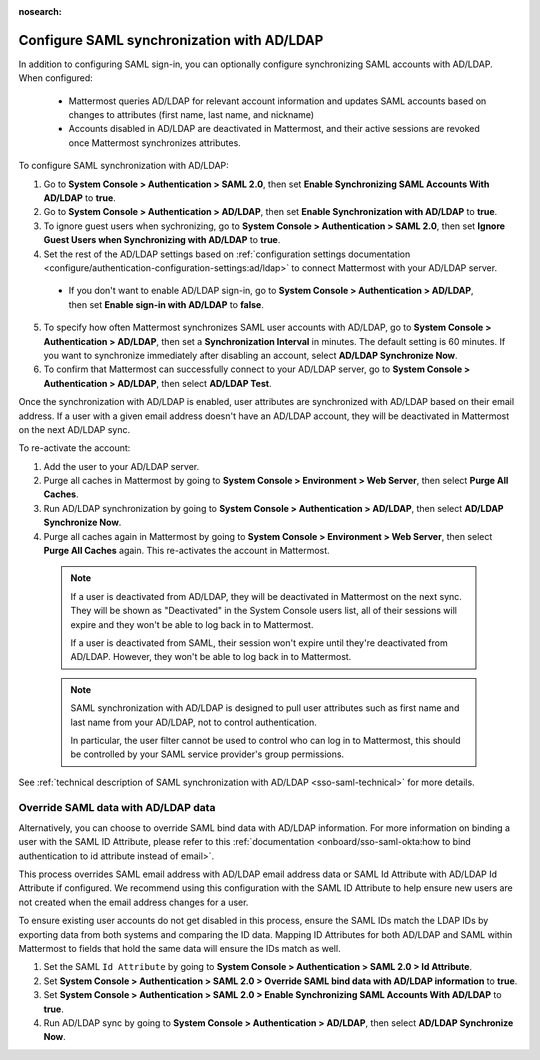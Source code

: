 :nosearch:

Configure SAML synchronization with AD/LDAP
--------------------------------------------

In addition to configuring SAML sign-in, you can optionally configure synchronizing SAML accounts with AD/LDAP. When configured:

 - Mattermost queries AD/LDAP for relevant account information and updates SAML accounts based on changes to attributes (first name, last name, and nickname)
 - Accounts disabled in AD/LDAP are deactivated in Mattermost, and their active sessions are revoked once Mattermost synchronizes attributes.

To configure SAML synchronization with AD/LDAP:

1. Go to **System Console > Authentication > SAML 2.0**, then set **Enable Synchronizing SAML Accounts With AD/LDAP** to **true**.
2. Go to  **System Console > Authentication > AD/LDAP**, then set **Enable Synchronization with AD/LDAP** to **true**.
3. To ignore guest users when sychronizing, go to **System Console > Authentication > SAML 2.0**, then set **Ignore Guest Users when Synchronizing with AD/LDAP** to **true**. 
4. Set the rest of the AD/LDAP settings based on :ref:`configuration settings documentation <configure/authentication-configuration-settings:ad/ldap>` to connect Mattermost with your AD/LDAP server.

 - If you don't want to enable AD/LDAP sign-in, go to **System Console > Authentication > AD/LDAP**, then set **Enable sign-in with AD/LDAP** to **false**.

5. To specify how often Mattermost synchronizes SAML user accounts with AD/LDAP, go to **System Console > Authentication > AD/LDAP**, then set a **Synchronization Interval** in minutes. The default setting is 60 minutes. If you want to synchronize immediately after disabling an account, select **AD/LDAP Synchronize Now**.
6. To confirm that Mattermost can successfully connect to your AD/LDAP server, go to **System Console > Authentication > AD/LDAP**, then select **AD/LDAP Test**.

Once the synchronization with AD/LDAP is enabled, user attributes are synchronized with AD/LDAP based on their email address. If a user with a given email address doesn't have an AD/LDAP account, they will be deactivated in Mattermost on the next AD/LDAP sync. 

To re-activate the account:

1. Add the user to your AD/LDAP server.
2. Purge all caches in Mattermost by going to **System Console > Environment > Web Server**, then select **Purge All Caches**.
3. Run AD/LDAP synchronization by going to **System Console > Authentication > AD/LDAP**, then select **AD/LDAP Synchronize Now**.
4. Purge all caches again in Mattermost by going to **System Console > Environment > Web Server**, then select **Purge All Caches** again. This re-activates the account in Mattermost.

  .. note::
    If a user is deactivated from AD/LDAP, they will be deactivated in Mattermost on the next sync. They will be shown as "Deactivated" in the System Console users list, all of their sessions will expire and they won't be able to log back in to Mattermost.

    If a user is deactivated from SAML, their session won't expire until they're deactivated from AD/LDAP. However, they won't be able to log back in to Mattermost.

  .. note::
    SAML synchronization with AD/LDAP is designed to pull user attributes such as first name and last name from your AD/LDAP, not to control authentication.

    In particular, the user filter cannot be used to control who can log in to Mattermost, this should be controlled by your SAML service provider's group permissions.

See :ref:`technical description of SAML synchronization with AD/LDAP <sso-saml-technical>` for more details.

Override SAML data with AD/LDAP data
~~~~~~~~~~~~~~~~~~~~~~~~~~~~~~~~~~~~

Alternatively, you can choose to override SAML bind data with AD/LDAP information. For more information on binding a user with the SAML ID Attribute, please refer to this :ref:`documentation <onboard/sso-saml-okta:how to bind authentication to id attribute instead of email>`.

This process overrides SAML email address with AD/LDAP email address data or SAML Id Attribute with AD/LDAP Id Attribute if configured. We recommend using this configuration with the SAML ID Attribute to help ensure new users are not created when the email address changes for a user.

To ensure existing user accounts do not get disabled in this process, ensure the SAML IDs match the LDAP IDs by exporting data from both systems and comparing the ID data. Mapping ID Attributes for both AD/LDAP and SAML within Mattermost to fields that hold the same data will ensure the IDs match as well.

1. Set the SAML ``Id Attribute`` by going to **System Console > Authentication > SAML 2.0 > Id Attribute**.
2. Set **System Console > Authentication > SAML 2.0 > Override SAML bind data with AD/LDAP information** to **true**.
3. Set **System Console > Authentication > SAML 2.0 > Enable Synchronizing SAML Accounts With AD/LDAP** to **true**.
4. Run AD/LDAP sync by going to **System Console > Authentication > AD/LDAP**, then select **AD/LDAP Synchronize Now**.
